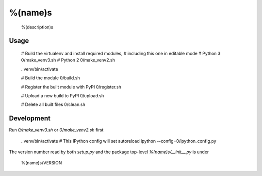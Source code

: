 %(name)s
========

  %(description)s


Usage
-----

  # Build the virtualenv and install required modules,
  # including this one in editable mode
  # Python 3
  0/make_venv3.sh
  # Python 2
  0/make_venv2.sh

  . venv/bin/activate

  # Build the module
  0/build.sh

  # Register the built module with PyPI
  0/register.sh

  # Upload a new build to PyPI
  0/upload.sh

  # Delete all built files
  0/clean.sh


Development
-----------

Run `0/make_venv3.sh` or `0/make_venv2.sh` first 

  . venv/bin/activate
  # This IPython config will set autoreload
  ipython --config=0/ipython_config.py

The version number read by both `setup.py` and the package top-level
`%(name)s/__init__.py` is under

   %(name)s/VERSION
